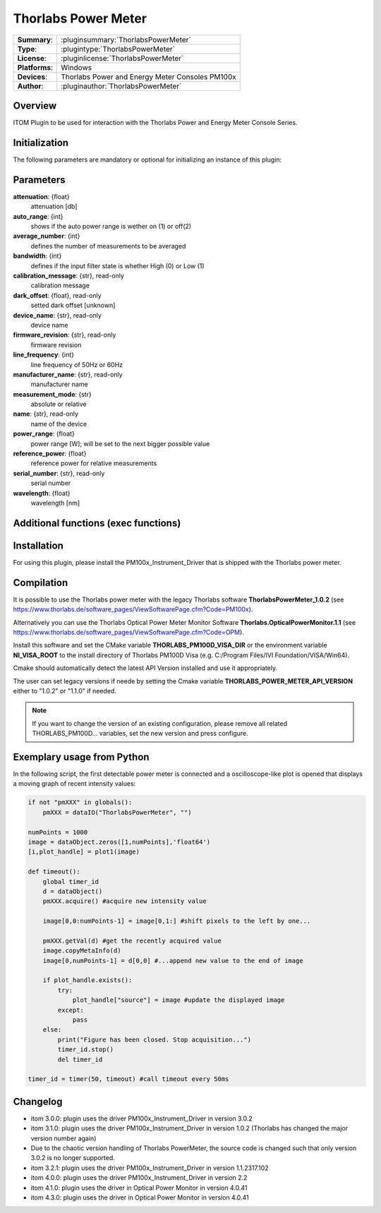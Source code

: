 =======================
 Thorlabs Power Meter
=======================

=============== ========================================================================================================
**Summary**:    :pluginsummary:`ThorlabsPowerMeter`
**Type**:       :plugintype:`ThorlabsPowerMeter`
**License**:    :pluginlicense:`ThorlabsPowerMeter`
**Platforms**:  Windows
**Devices**:    Thorlabs Power and Energy Meter Consoles PM100x
**Author**:     :pluginauthor:`ThorlabsPowerMeter`
=============== ========================================================================================================
 
Overview
========

ITOM Plugin to be used for interaction with the Thorlabs Power and Energy Meter Console Series.


.. pluginsummaryextended::
    :plugin: ThorlabsPowerMeter

Initialization
==============
  
The following parameters are mandatory or optional for initializing an instance of this plugin:
    
    .. plugininitparams::
        :plugin: ThorlabsPowerMeter
     
Parameters
==========
**attenuation**: {float}
    attenuation [db]
**auto_range**: {int}
     shows if the auto power range is wether on (1) or off(2) 
**average_number**: {int}
    defines the number of measurements to be averaged
**bandwidth**: {int}
    defines if the input filter state is whether High (0) or Low (1)
**calibration_message**: {str}, read-only
    calibration message
**dark_offset**: {float}, read-only
    setted dark offset [unknown]
**device_name**: {str}, read-only
    device name
**firmware_revision**: {str}, read-only
    firmware revision
**line_frequency**: {int}
     line frequency of 50Hz or 60Hz
**manufacturer_name**: {str}, read-only
    manufacturer name
**measurement_mode**: {str}
    absolute or relative
**name**: {str}, read-only
    name of the device
**power_range**: {float}
    power range [W]; will be set to the next bigger possible value
**reference_power**: {float}
    reference power for relative measurements
**serial_number**: {str}, read-only
    serial number
**wavelength**: {float}
    wavelength [nm]
    
Additional functions (exec functions)
=====================================

.. py:function::  instance.exec('zero_device', )

    function to set the zero value of the device

Installation
============

For using this plugin, please install the PM100x_Instrument_Driver that is shipped with the Thorlabs power meter.

Compilation
===========

It is possible to use the Thorlabs power meter with the legacy Thorlabs software **ThorlabsPowerMeter_1.0.2**
(see https://www.thorlabs.de/software_pages/ViewSoftwarePage.cfm?Code=PM100x).

Alternatively you can use the Thorlabs Optical Power Meter Monitor Software **Thorlabs.OpticalPowerMonitor.1.1**
(see https://www.thorlabs.de/software_pages/ViewSoftwarePage.cfm?Code=OPM).

Install this software and set the CMake variable **THORLABS_PM100D_VISA_DIR** or the environment variable **NI_VISA_ROOT**
to the install directory of Thorlabs PM100D Visa (e.g. C:/Program Files/IVI Foundation/VISA/Win64).

Cmake should automatically detect the latest API Version installed and use it appropriately.

The user can set legacy versions if neede by setting the Cmake variable **THORLABS_POWER_METER_API_VERSION** either to "1.0.2"
or  "1.1.0" if needed.

.. note::
    
    If you want to change the version of an existing configuration, please remove all related THORLABS_PM100D... variables, set the
    new version and press configure.


Exemplary usage from Python
============================

In the following script, the first detectable power meter is connected and a oscilloscope-like
plot is opened that displays a moving graph of recent intensity values:

.. code-block:: python

    if not "pmXXX" in globals():
        pmXXX = dataIO("ThorlabsPowerMeter", "")

    numPoints = 1000
    image = dataObject.zeros([1,numPoints],'float64')
    [i,plot_handle] = plot1(image)

    def timeout():
        global timer_id
        d = dataObject()
        pmXXX.acquire() #acquire new intensity value
        
        image[0,0:numPoints-1] = image[0,1:] #shift pixels to the left by one...
        
        pmXXX.getVal(d) #get the recently acquired value
        image.copyMetaInfo(d)
        image[0,numPoints-1] = d[0,0] #...append new value to the end of image
        
        if plot_handle.exists():
            try:
                plot_handle["source"] = image #update the displayed image
            except:
                pass
        else:
            print("Figure has been closed. Stop acquisition...")
            timer_id.stop()
            del timer_id

    timer_id = timer(50, timeout) #call timeout every 50ms


Changelog
=========

* itom 3.0.0: plugin uses the driver PM100x_Instrument_Driver in version 3.0.2
* itom 3.1.0: plugin uses the driver PM100x_Instrument_Driver in version 1.0.2 (Thorlabs has changed the major version number again)
* Due to the chaotic version handling of Thorlabs PowerMeter, the source code is changed such that only version 3.0.2 is no longer supported. 
* itom 3.2.1: plugin uses the driver PM100x_Instrument_Driver in version 1.1.2317.102 
* itom 4.0.0: plugin uses the driver PM100x_Instrument_Driver in version 2.2
* itom 4.1.0: plugin uses the driver in Optical Power Monitor in version 4.0.41
* itom 4.3.0: plugin uses the driver in Optical Power Monitor in version 4.0.41
